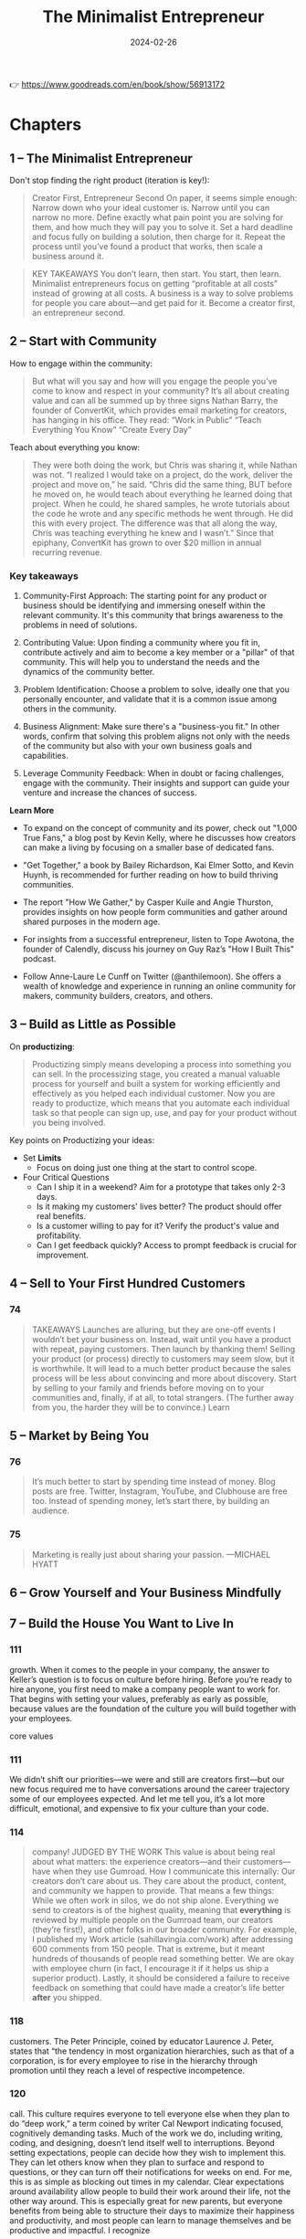 :properties:
:id:       48ff2052-dd3b-463f-bf4b-b4a8a1579520
:end:
#+title: The Minimalist Entrepreneur
#+filetags: :leadership:entrepreneurship:book:
#+date: 2024-02-26

👉 https://www.goodreads.com/en/book/show/56913172

* Chapters
** 1 – The Minimalist Entrepreneur
Don't stop finding the right product (iteration is key!):
#+begin_quote
Creator First, Entrepreneur Second On paper, it seems simple enough: Narrow down who your
ideal customer is. Narrow until you can narrow no more. Define exactly what pain point you
are solving for them, and how much they will pay you to solve it. Set a hard deadline and
focus fully on building a solution, then charge for it. Repeat the process until you’ve
found a product that works, then scale a business around it.
#+end_quote
#+begin_quote
KEY TAKEAWAYS You don’t learn, then start. You start, then learn. Minimalist entrepreneurs
focus on getting “profitable at all costs” instead of growing at all costs. A business is
a way to solve problems for people you care about—and get paid for it. Become a creator
first, an entrepreneur second.
#+end_quote
** 2 – Start with Community

How to engage within the community:
#+begin_quote
But what will you say and how will you engage the people you’ve come to know and respect
in your community? It’s all about creating value and can all be summed up by three signs
Nathan Barry, the founder of ConvertKit, which provides email marketing for creators, has
hanging in his office. They read: “Work in Public” “Teach Everything You Know” “Create
Every Day”
#+end_quote

Teach about everything you know:

#+begin_quote
They were both doing the work, but Chris was sharing it, while Nathan was not. “I realized
I would take on a project, do the work, deliver the project and move on,” he said. “Chris
did the same thing, BUT before he moved on, he would teach about everything he learned
doing that project. When he could, he shared samples, he wrote tutorials about the code he
wrote and any specific methods he went through. He did this with every project. The
difference was that all along the way, Chris was teaching everything he knew and I
wasn’t.” Since that epiphany, ConvertKit has grown to over $20 million in annual recurring
revenue.
#+end_quote

*** Key takeaways
1. Community-First Approach: The starting point for any product or business should be
   identifying and immersing oneself within the relevant community. It's this community
   that brings awareness to the problems in need of solutions.

2. Contributing Value: Upon finding a community where you fit in, contribute actively and
   aim to become a key member or a "pillar" of that community. This will help you to
   understand the needs and the dynamics of the community better.

3. Problem Identification: Choose a problem to solve, ideally one that you personally
   encounter, and validate that it is a common issue among others in the community.

4. Business Alignment: Make sure there's a "business-you fit." In other words, confirm
   that solving this problem aligns not only with the needs of the community but also with
   your own business goals and capabilities.

5. Leverage Community Feedback: When in doubt or facing challenges, engage with the
   community. Their insights and support can guide your venture and increase the chances
   of success.

*Learn More*

- To expand on the concept of community and its power, check out "1,000 True Fans," a blog
  post by Kevin Kelly, where he discusses how creators can make a living by focusing on a
  smaller base of dedicated fans.

- "Get Together," a book by Bailey Richardson, Kai Elmer Sotto, and Kevin Huynh, is
  recommended for further reading on how to build thriving communities.

- The report "How We Gather," by Casper Kuile and Angie Thurston, provides insights on how
  people form communities and gather around shared purposes in the modern age.

- For insights from a successful entrepreneur, listen to Tope Awotona, the founder of
  Calendly, discuss his journey on Guy Raz’s "How I Built This" podcast.

- Follow Anne-Laure Le Cunff on Twitter (@anthilemoon). She offers a wealth of knowledge
  and experience in running an online community for makers, community builders, creators,
  and others.

** 3 – Build as Little as Possible
On *productizing*: 

#+begin_quote
Productizing simply means developing a process into something you can sell. In the
processizing stage, you created a manual valuable process for yourself and built a system
for working efficiently and effectively as you helped each individual customer. Now you
are ready to productize, which means that you automate each individual task so that people
can sign up, use, and pay for your product without you being involved.
#+end_quote

Key points on Productizing your ideas: 
- Set *Limits*
  - Focus on doing just one thing at the start to control scope.
- Four Critical Questions
  - Can I ship it in a weekend? Aim for a prototype that takes only 2-3 days.
  - Is it making my customers' lives better? The product should offer real benefits.
  - Is a customer willing to pay for it? Verify the product's value and profitability.
  - Can I get feedback quickly? Access to prompt feedback is crucial for improvement.
** 4 – Sell to Your First Hundred Customers
*** 74
#+begin_quote
TAKEAWAYS Launches are alluring, but they are one-off events I wouldn’t bet your business
on. Instead, wait until you have a product with repeat, paying customers. Then launch by
thanking them! Selling your product (or process) directly to customers may seem slow, but
it is worthwhile. It will lead to a much better product because the sales process will be
less about convincing and more about discovery. Start by selling to your family and
friends before moving on to your communities and, finally, if at all, to total strangers.
(The further away from you, the harder they will be to convince.) Learn
#+end_quote

** 5 – Market by Being You
*** 76

#+begin_quote
It’s much better to start by spending time instead of money. Blog posts are free. Twitter,
Instagram, YouTube, and Clubhouse are free too. Instead of spending money, let’s start
there, by building an audience.
#+end_quote

*** 75
#+begin_quote
Marketing is really just about sharing your passion.
—MICHAEL HYATT
#+end_quote

** 6 – Grow Yourself and Your Business Mindfully
** 7 – Build the House You Want to Live In
*** 111

growth. When it comes to the people in your company, the answer to Keller’s question is to
focus on culture before hiring. Before you’re ready to hire anyone, you first need to make
a company people want to work for. That begins with setting your values, preferably as
early as possible, because values are the foundation of the culture you will build
together with your employees.

core values

*** 111

We didn’t shift our priorities—we were and still are creators first—but our new focus
required me to have conversations around the career trajectory some of our employees
expected. And let me tell you, it’s a lot more difficult, emotional, and expensive to fix
your culture than your code.

*** 114

#+begin_quote
company!
JUDGED BY THE WORK
This value is about being real about what matters: the experience creators—and their customers—have when they use Gumroad.
How I communicate this internally:
Our creators don’t care about us. They care about the product, content, and community we happen to provide.
That means a few things:
While we often work in silos, we do not ship alone. Everything we send to creators is of the highest quality, meaning that *everything* is reviewed by multiple people on the Gumroad team, our creators (they’re first!), and other folks in our broader community. For example, I published my Work article (sahillavingia.com/work) after addressing 600 comments from 150 people. That is extreme, but it meant hundreds of thousands of people read something better.
We are okay with employee churn (in fact, I encourage it if it helps us ship a superior product).
Lastly, it should be considered a failure to receive feedback on something that could have made a creator’s life better *after* you shipped.
#+end_quote

*** 118

customers. The Peter Principle, coined by educator Laurence J. Peter, states that “the
tendency in most organization hierarchies, such as that of a corporation, is for every
employee to rise in the hierarchy through promotion until they reach a level of respective
incompetence.

*** 120

call. This culture requires everyone to tell everyone else when they plan to do “deep
work,” a term coined by writer Cal Newport indicating focused, cognitively demanding
tasks. Much of the work we do, including writing, coding, and designing, doesn’t lend
itself well to interruptions. Beyond setting expectations, people can decide how they wish
to implement this. They can let others know when they plan to surface and respond to
questions, or they can turn off their notifications for weeks on end. For me, this is as
simple as blocking out times in my calendar. Clear expectations around availability allow
people to build their work around their life, not the other way around. This is especially
great for new parents, but everyone benefits from being able to structure their days to
maximize their happiness and productivity, and most people can learn to manage themselves
and be productive and impactful. I recognize

*** 123

ME!” Great people will only apply if they see a job that matches (or exceeds) their
expectations for what their ideal work life could be like. If you can, reflect on any
painful or stressful job searches you’ve had, and how often you’ve gotten to the end of a
long interview process with a company only to realize they weren’t a fit for you at all.
Communicating your values saves everyone time and energy. You only want to interview the
candidates who think they’re a really good fit for you, not people who are just looking
for their next job or a pay raise. Ultimately, the greatest candidates are the ones who
plan to replace you.

*** 124

go. Believe me, I know how difficult it is to fire people. But it is an essential skill if
you want to build the house you want to live in. To my people, I promise no surprises.
Even if it’s not a fit, I make it clear—and, due to our asynchronous culture, in
writing—exactly why I have concerns that it may not be a fit, corresponding each issue
with our values. I do this at least twice over several weeks, making sure they have the
clarity and time to make the changes I need them to make. But ultimately it’s their
choice, and often the best thing you can do is to have an honest conversation, tell them
it’s not working out, and wind things down. Almost every time, they’ll be grateful you
brought it up instead of them. And if you’ve been hiring well, they’ll find a new job in
no time at all. And you should help them with that, providing introductions and a positive
reference—you did hire them, after all. They weren’t bad employees, they just weren’t a
fit for you. Your company is a business, not a cult. Embrace change, don’t abhor it.

*** 125

already built one product for customers, now you’re building another: The product is your
company, and your customers are your employees. Building a company full of humans is more
rewarding than building software, but it is also much harder. Articulate your values early
and often, because you will need them to avoid veering off course as you grow. (It’ll
happen anyway.) Fit is two-way: If it’s not working out for you, it’s probably not working
out for them. Have the hard conversations early, as they’ll only get harder the longer you
wait.
** 8 – Where Do We Go from Here?
*** 128

While I was no longer on track to become a dollar billionaire, I realized I was a “time
billionaire,” someone Graham Duncan defines as having at least a billion seconds left in
their life—or at least thirty-one years.

*** 129

our goal should be to bring together our passions, our missions, our professions, and our
vocations. This is the Japanese concept of ikigai, which aligns what you love, with what
the world needs, with what you can be paid for, and with what you are good at: When you
are in ikigai, you feel at peace, and you can work to improve the world at the same time.
You can live in the present while working toward a better future. I

ikigai
** Resources
- Read How to Win Friends and Influence People, by Dale Carnegie, the best book I’ve ever read on “sales.”
 
